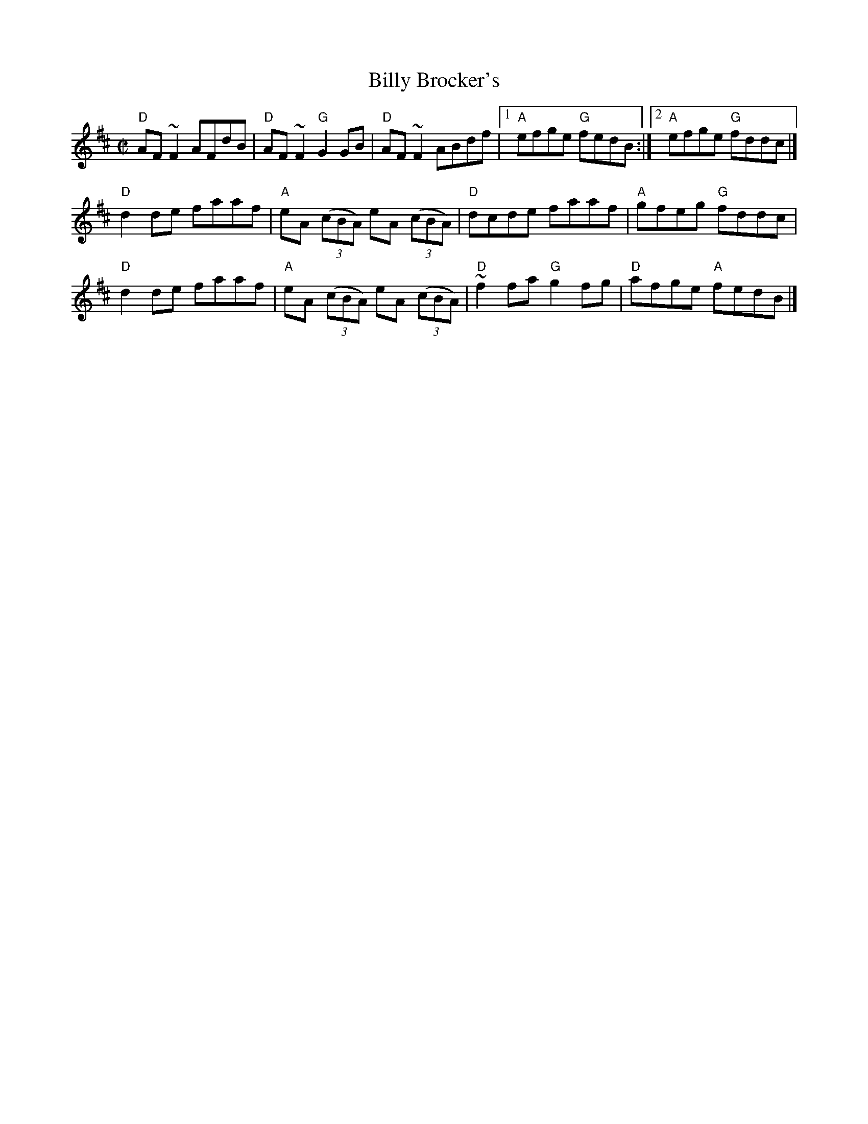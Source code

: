X:11
T:Billy Brocker's
R:Reel
D:Tommy Keane: The Piper's Apron
D:Bothy Band: Old Hag You've Killed Me
S:Henrik Norbeck's abc files
Z:Transcription:Henrik Norbeck, rearrangement, Chords:Mike Long
M:C|
L:1/8
K:D
"D"AF~F2 AFdB|"D"AF~F2 "G"G2GB|\
"D"AF~F2 ABdf|[1 "A"efge "G"fedB:|[2 "A"efge "G"fddc|]
"D"d2de faaf|"A"eA (3(cBA) eA (3(cBA)|"D"dcde faaf|"A"gfeg "G"fddc|
"D"d2de faaf|"A"eA (3(cBA) eA (3(cBA)| "D"~f2fa "G"g2fg|"D"afge "A"fedB|]
